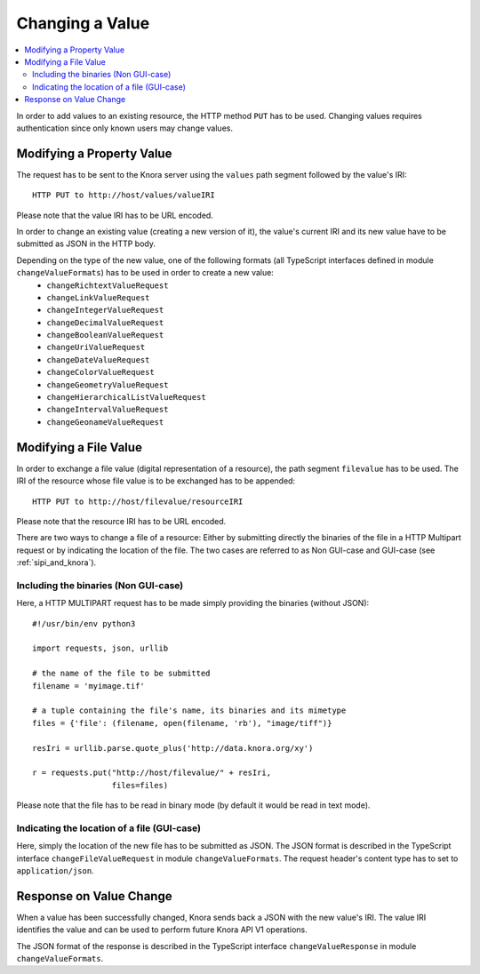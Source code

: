 .. Copyright © 2015 Lukas Rosenthaler, Benjamin Geer, Ivan Subotic,
   Tobias Schweizer, André Kilchenmann, and Sepideh Alassi.

   This file is part of Knora.

   Knora is free software: you can redistribute it and/or modify
   it under the terms of the GNU Affero General Public License as published
   by the Free Software Foundation, either version 3 of the License, or
   (at your option) any later version.

   Knora is distributed in the hope that it will be useful,
   but WITHOUT ANY WARRANTY; without even the implied warranty of
   MERCHANTABILITY or FITNESS FOR A PARTICULAR PURPOSE.  See the
   GNU Affero General Public License for more details.

   You should have received a copy of the GNU Affero General Public
   License along with Knora.  If not, see <http://www.gnu.org/licenses/>.

.. _changing-values:

Changing a Value
================

.. contents:: :local:

In order to add values to an existing resource, the HTTP method ``PUT`` has to be used.
Changing values requires authentication since only known users may change values.

**************************
Modifying a Property Value
**************************

The request has to be sent to the Knora server using the ``values`` path segment followed by the value's IRI:

::

     HTTP PUT to http://host/values/valueIRI

Please note that the value IRI has to be URL encoded.

In order to change an existing value (creating a new version of it), the value's current IRI and its new value have to be submitted as JSON in the HTTP body.

Depending on the type of the new value, one of the following formats (all TypeScript interfaces defined in module ``changeValueFormats``) has to be used in order to create a new value:
  - ``changeRichtextValueRequest``
  - ``changeLinkValueRequest``
  - ``changeIntegerValueRequest``
  - ``changeDecimalValueRequest``
  - ``changeBooleanValueRequest``
  - ``changeUriValueRequest``
  - ``changeDateValueRequest``
  - ``changeColorValueRequest``
  - ``changeGeometryValueRequest``
  - ``changeHierarchicalListValueRequest``
  - ``changeIntervalValueRequest``
  - ``changeGeonameValueRequest``


**********************
Modifying a File Value
**********************

In order to exchange a file value (digital representation of a resource), the path segment ``filevalue`` has to be used.
The IRI of the resource whose file value is to be exchanged has to be appended:

::

     HTTP PUT to http://host/filevalue/resourceIRI

Please note that the resource IRI has to be URL encoded.

There are two ways to change a file of a resource:
Either by submitting directly the binaries of the file in a HTTP Multipart request or by indicating the location of the file.
The two cases are referred to as Non GUI-case and GUI-case (see :ref:`sipi_and_knora`).

-------------------------------------
Including the binaries (Non GUI-case)
-------------------------------------

Here, a HTTP MULTIPART request has to be made simply providing the binaries (without JSON):

::

    #!/usr/bin/env python3

    import requests, json, urllib

    # the name of the file to be submitted
    filename = 'myimage.tif'

    # a tuple containing the file's name, its binaries and its mimetype
    files = {'file': (filename, open(filename, 'rb'), "image/tiff")}

    resIri = urllib.parse.quote_plus('http://data.knora.org/xy')

    r = requests.put("http://host/filevalue/" + resIri,
                     files=files)


Please note that the file has to be read in binary mode (by default it would be read in text mode).


--------------------------------------------
Indicating the location of a file (GUI-case)
--------------------------------------------

Here, simply the location of the new file has to be submitted as JSON.
The JSON format is described in the TypeScript interface ``changeFileValueRequest`` in module ``changeValueFormats``.
The request header's content type has to set to ``application/json``.

************************
Response on Value Change
************************

When a value has been successfully changed, Knora sends back a JSON with the new value's IRI.
The value IRI identifies the value and can be used to perform future Knora API V1 operations.

The JSON format of the response is described in the TypeScript interface ``changeValueResponse`` in module ``changeValueFormats``.
